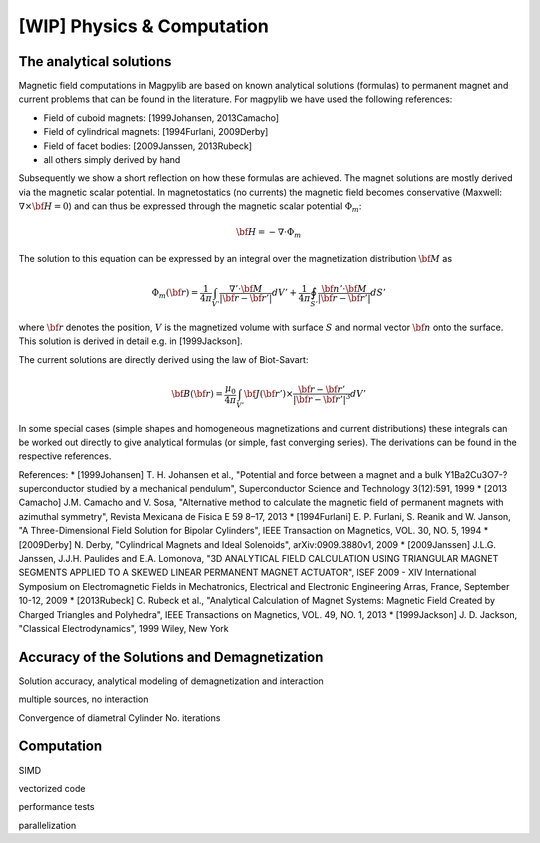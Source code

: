 .. _physComp:

***************************
[WIP] Physics & Computation
***************************

The analytical solutions
########################

Magnetic field computations in Magpylib are based on known analytical solutions (formulas) to permanent magnet and current problems that can be found in the literature. For magpylib we have used the following references:

* Field of cuboid magnets: [1999Johansen, 2013Camacho]
* Field of cylindrical magnets: [1994Furlani, 2009Derby]
* Field of facet bodies: [2009Janssen, 2013Rubeck]
* all others simply derived by hand

Subsequently we show a short reflection on how these formulas are achieved. The magnet solutions are mostly derived via the magnetic scalar potential. In magnetostatics (no currents) the magnetic field becomes conservative (Maxwell: :math:`\nabla \times {\bf H} = 0`) and can thus be expressed through the magnetic scalar potential :math:`\Phi_m`:

.. math::

    {\bf H} = -\nabla\cdot\Phi_m

The solution to this equation can be expressed by an integral over the magnetization distribution :math:`{\bf M}` as

.. math::

    \Phi_m({\bf r}) = \frac{1}{4\pi}\int_{V'}\frac{\nabla'\cdot {\bf M}}{|{\bf r}-{\bf r}'|}dV'+\frac{1}{4\pi}\oint_{S'}\frac{{\bf n}'\cdot {\bf M}}{|{\bf r}-{\bf r}'|}dS'

where :math:`{\bf r}` denotes the position, :math:`V` is the magnetized volume with surface :math:`S` and normal vector :math:`{\bf n}` onto the surface. This solution is derived in detail e.g. in [1999Jackson].

The current solutions are directly derived using the law of Biot-Savart:

.. math::

    {\bf B}({\bf r}) = \frac{\mu_0}{4\pi}\int_{V'} {\bf J}({\bf r}')\times \frac{{\bf r}-{\bf r}'}{|{\bf r}-{\bf r}'|^3} dV'

In some special cases (simple shapes and homogeneous magnetizations and current distributions) these integrals can be worked out directly to give analytical formulas (or simple, fast converging series). The derivations can be found in the respective references.

References:
* [1999Johansen] T. H. Johansen et al., "Potential and force between a magnet and a bulk Y1Ba2Cu3O7-? superconductor studied by a mechanical pendulum", Superconductor Science and Technology 3(12):591, 1999
* [2013 Camacho] J.M. Camacho and V. Sosa, "Alternative method to calculate the magnetic field of permanent magnets with azimuthal symmetry", Revista Mexicana de Fisica E 59 8–17, 2013
* [1994Furlani] E. P. Furlani, S. Reanik and W. Janson, "A Three-Dimensional Field Solution for Bipolar Cylinders", IEEE Transaction on Magnetics, VOL. 30, NO. 5, 1994
* [2009Derby] N. Derby, "Cylindrical Magnets and Ideal Solenoids", arXiv:0909.3880v1, 2009
* [2009Janssen] J.L.G. Janssen, J.J.H. Paulides and E.A. Lomonova, "3D ANALYTICAL FIELD CALCULATION USING TRIANGULAR MAGNET SEGMENTS APPLIED TO A SKEWED LINEAR PERMANENT MAGNET ACTUATOR", ISEF 2009 - XIV International Symposium on Electromagnetic Fields in Mechatronics, Electrical and Electronic Engineering Arras, France, September 10-12, 2009
* [2013Rubeck] C. Rubeck et al., "Analytical Calculation of Magnet Systems: Magnetic Field Created by Charged Triangles and Polyhedra", IEEE Transactions on Magnetics, VOL. 49, NO. 1, 2013
* [1999Jackson] J. D. Jackson, "Classical Electrodynamics", 1999 Wiley, New York


Accuracy of the Solutions and Demagnetization
#############################################

Solution accuracy, analytical modeling of demagnetization and interaction

multiple sources, no interaction

Convergence of diametral Cylinder
No. iterations

Computation
###########

SIMD

vectorized code

performance tests

parallelization

